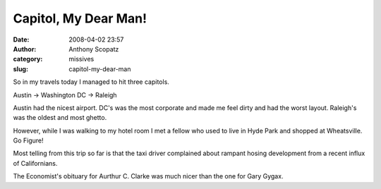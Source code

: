 Capitol, My Dear Man!
#####################
:date: 2008-04-02 23:57
:author: Anthony Scopatz
:category: missives
:slug: capitol-my-dear-man

So in my travels today I managed to hit three capitols.

Austin -> Washington DC -> Raleigh

Austin had the nicest airport. DC's was the most corporate and made me feel 
dirty and had the worst layout. Raleigh's was the oldest and most ghetto.

However, while I was walking to my hotel room I met a fellow who used to
live in Hyde Park and shopped at Wheatsville. Go Figure!

Most telling from this trip so far is that the taxi driver complained
about rampant hosing development from a recent influx of Californians.

The Economist's obituary for Aurthur C. Clarke was much nicer than the
one for Gary Gygax.
